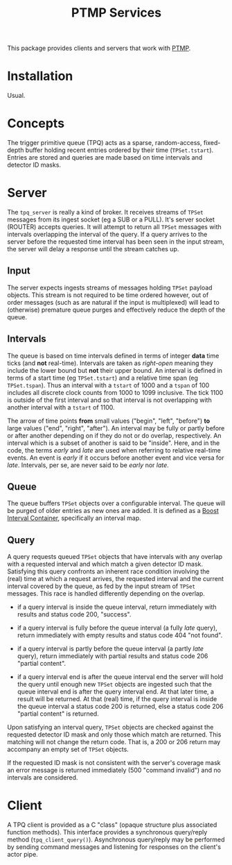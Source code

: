 #+title: PTMP Services

This package provides clients and servers that work with [[https://github.com/brettviren/ptmp][PTMP]].

* Installation

Usual.

* Concepts

The trigger primitive queue (TPQ) acts as a sparse, random-access,
fixed-depth buffer holding recent entries ordered by their time
(~TPSet.tstart~).  Entries are stored and queries are made based on time
intervals and detector ID masks.


* Server

The ~tpq_server~ is really a kind of broker.  It receives streams of
~TPSet~ messages from its ingest socket (eg a SUB or a PULL).  It's
server socket (ROUTER) accepts queries.  It will attempt to return all
~TPSet~ messages with intervals overlapping the interval of the query.
If a query arrives to the server before the requested time interval
has been seen in the input stream, the server will delay a response
until the stream catches up.

** Input

The server expects ingests streams of messages holding ~TPSet~ payload
objects.  This stream is not required to be time ordered however, out
of order messages (such as are natural if the input is multiplexed)
will lead to (otherwise) premature queue purges and effectively reduce
the depth of the queue.

** Intervals

The queue is based on time intervals defined in terms of integer *data*
time ticks (and *not* real-time).  Intervals are taken as /right-open/
meaning they include the lower bound but *not* their upper bound.  An
interval is defined in terms of a start time (eg ~TPSet.tstart~) and a
relative time span (eg ~TPSet.tspan~).  Thus an interval with a ~tstart~
of 1000 and a ~tspan~ of 100 includes all discrete clock counts from
1000 to 1099 inclusive.  The tick 1100 is outside of the first
interval and so that interval is not overlapping with another interval
with a ~tstart~ of 1100.

The arrow of time points *from* small values ("begin", "left", "before")
*to* large values ("end", "right", "after").  An interval may be fully
or partly before or after another depending on if they do not or do
overlap, respectively.  An interval which is a subset of another is
said to be "inside".  Here, and in the code, the terms /early/ and /late/
are used when referring to relative real-time events.  An event is
/early/ if it occurs before another event and vice versa for /late/.
Intervals, per se, are never said to be /early/ nor /late/.

** Queue

The queue buffers ~TPSet~ objects over a configurable interval.  The
queue will be purged of older entries as new ones are added.  It is
defined as a [[https://www.boost.org/doc/libs/1_71_0/libs/icl/doc/html/index.html][Boost Interval Container]], specifically an interval map.

** Query 

A query requests queued ~TPSet~ objects that have intervals with any
overlap with a requested interval and which match a given detector ID
mask.  Satisfying this query confronts an inherent race condition
involving the (real) time at which a request arrives, the requested
interval and the current interval covered by the queue, as fed by the
input stream of ~TPSet~ messages.  This race is handled differently
depending on the overlap.

- if a query interval is inside the queue interval, return immediately
  with results and status code 200, "success".

- if a query interval is fully before the queue interval (a fully /late/
  query), return immediately with empty results and status code 404
  "not found".

- if a query interval is partly before the queue interval (a partly
  /late/ query), return immediately with partial results and status code
  206 "partial content".

- if a query interval end is after the queue interval end the server
  will hold the query until enough new ~TPSet~ objects are ingested such
  that the queue interval end is after the query interval end.  At
  that later time, a result will be returned.  At that (real) time, if
  the query interval is inside the queue interval a status code 200 is
  returned, else a status code 206 "partial content" is returned.

Upon satisfying an interval query, ~TPSet~ objects are checked against
the requested detector ID mask and only those which match are
returned.  This matching will not change the return code.  That is, a
200 or 206 return may accompany an empty set of ~TPSet~ objects.

If the requested ID mask is not consistent with the server's coverage
mask an error message is returned immediately (500 "command invalid")
and no intervals are considered.

* Client 

A TPQ client is provided as a C "class" (opaque structure plus
associated function methods).  This interface provides a synchronous
query/reply method (~tpq_client_query()~).  Asynchronous query/reply may
be performed by sending command messages and listening for responses
on the client's actor pipe. 


